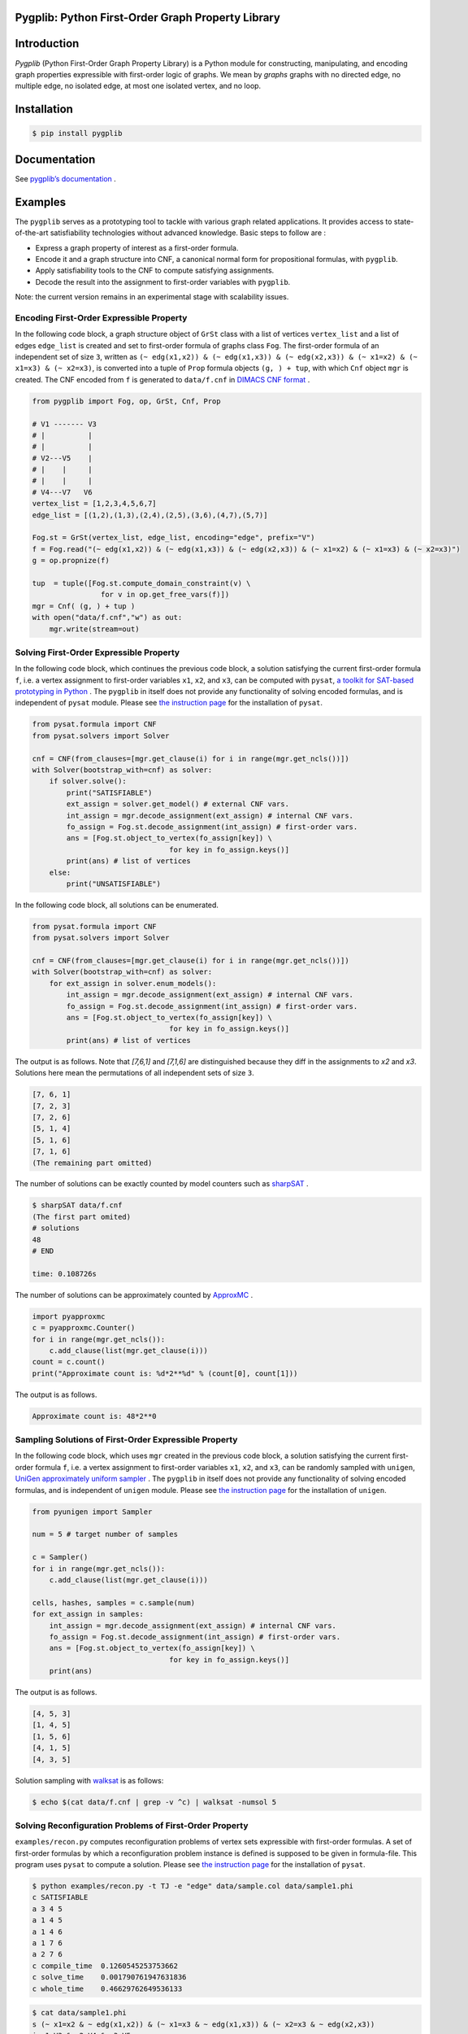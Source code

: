 Pygplib: Python First-Order Graph Property Library
==================================================

|PyPI Version| |Python Versions| |Test| |Coverage| |License| |Documentation|

Introduction
============

*Pygplib* (Python First-Order Graph Property Library) is a Python module 
for constructing, manipulating, and encoding graph properties expressible 
with first-order logic of graphs.
We mean by *graphs* graphs with no directed edge, no multiple edge, 
no isolated edge, at most one isolated vertex, and no loop.

Installation
============

.. code:: shell-session

    $ pip install pygplib

Documentation
=============

See `pygplib’s documentation <https://pygplib.readthedocs.io/en/latest/>`__ .

Examples
========

The ``pygplib`` serves as a prototyping tool to tackle with 
various graph related applications.
It provides access to state-of-the-art satisfiability technologies 
without advanced knowledge.
Basic steps to follow are :

- Express a graph property of interest as a first-order formula.
- Encode it and a graph structure into CNF, 
  a canonical normal form for propositional formulas, with  ``pygplib``.
- Apply satisfiability tools to the CNF to compute satisfying
  assignments.
- Decode the result into the assignment to first-order variables with
  ``pygplib``.

Note: the current version remains in an experimental stage with scalability issues.


Encoding First-Order Expressible Property
-----------------------------------------

In the following code block, a graph structure object of ``GrSt`` class 
with a list of vertices 
``vertex_list`` and a list of edges ``edge_list`` is created and set to 
first-order formula of graphs class ``Fog``.
The first-order formula of an independent set of size ``3``, 
written as 
``(~ edg(x1,x2)) & (~ edg(x1,x3)) & (~ edg(x2,x3)) & (~ x1=x2) & (~ x1=x3) & (~
x2=x3)``, is converted into a tuple of ``Prop`` formula objects ``(g, ) + tup``, 
with which ``Cnf`` object ``mgr`` is created.
The CNF encoded from ``f`` is generated to ``data/f.cnf`` in 
`DIMACS CNF format <http://www.satcompetition.org/2009/format-benchmarks2009.html>`__ .

.. code:: python

    from pygplib import Fog, op, GrSt, Cnf, Prop

    # V1 ------- V3
    # |          |
    # |          |
    # V2---V5    |
    # |    |     |
    # |    |     |
    # V4---V7   V6
    vertex_list = [1,2,3,4,5,6,7]
    edge_list = [(1,2),(1,3),(2,4),(2,5),(3,6),(4,7),(5,7)]

    Fog.st = GrSt(vertex_list, edge_list, encoding="edge", prefix="V")
    f = Fog.read("(~ edg(x1,x2)) & (~ edg(x1,x3)) & (~ edg(x2,x3)) & (~ x1=x2) & (~ x1=x3) & (~ x2=x3)")
    g = op.propnize(f)

    tup  = tuple([Fog.st.compute_domain_constraint(v) \
                    for v in op.get_free_vars(f)])
    mgr = Cnf( (g, ) + tup )
    with open("data/f.cnf","w") as out:
        mgr.write(stream=out)

Solving First-Order Expressible Property
----------------------------------------

In the following code block, which continues the previous code block, 
a solution satisfying the current first-order formula ``f``, i.e. a vertex assignment to first-order
variables ``x1``, ``x2``, and ``x3``, can be computed with ``pysat``, 
`a toolkit for SAT-based prototyping in Python <https://pysathq.github.io/>`__ .
The ``pygplib`` in itself does not provide any functionality of 
solving encoded formulas, and is independent of ``pysat`` module.
Please see `the instruction page <https://pysathq.github.io/installation/>`__ 
for the installation of ``pysat``.

.. code:: python

    from pysat.formula import CNF
    from pysat.solvers import Solver

    cnf = CNF(from_clauses=[mgr.get_clause(i) for i in range(mgr.get_ncls())])
    with Solver(bootstrap_with=cnf) as solver:
        if solver.solve():
            print("SATISFIABLE")
            ext_assign = solver.get_model() # external CNF vars.
            int_assign = mgr.decode_assignment(ext_assign) # internal CNF vars.
            fo_assign = Fog.st.decode_assignment(int_assign) # first-order vars.
            ans = [Fog.st.object_to_vertex(fo_assign[key]) \
                                    for key in fo_assign.keys()]
            print(ans) # list of vertices
        else:
            print("UNSATISFIABLE")

In the following code block, all solutions can be enumerated.

.. code:: python

    from pysat.formula import CNF
    from pysat.solvers import Solver

    cnf = CNF(from_clauses=[mgr.get_clause(i) for i in range(mgr.get_ncls())])
    with Solver(bootstrap_with=cnf) as solver:
        for ext_assign in solver.enum_models():
            int_assign = mgr.decode_assignment(ext_assign) # internal CNF vars.
            fo_assign = Fog.st.decode_assignment(int_assign) # first-order vars.
            ans = [Fog.st.object_to_vertex(fo_assign[key]) \
                                    for key in fo_assign.keys()]
            print(ans) # list of vertices

The output is as follows.
Note that `[7,6,1]` and `[7,1,6]` are distinguished because they diff
in the assignments to `x2` and `x3`.
Solutions here mean the permutations of all independent sets of size ``3``.


.. code:: shell-session

    [7, 6, 1]
    [7, 2, 3]
    [7, 2, 6]
    [5, 1, 4]
    [5, 1, 6]
    [7, 1, 6]
    (The remaining part omitted)

The number of solutions can be exactly counted by model counters such as `sharpSAT
<https://github.com/marcthurley/sharpSAT.git>`__ .

.. code:: shell-session

    $ sharpSAT data/f.cnf
    (The first part omited)
    # solutions 
    48
    # END
    
    time: 0.108726s

The number of solutions can be approximately counted by `ApproxMC <https://github.com/meelgroup/approxmc>`__ .

.. code:: python

    import pyapproxmc
    c = pyapproxmc.Counter()
    for i in range(mgr.get_ncls()):
        c.add_clause(list(mgr.get_clause(i)))
    count = c.count()
    print("Approximate count is: %d*2**%d" % (count[0], count[1]))

The output is as follows.

.. code:: shell-session

    Approximate count is: 48*2**0

Sampling Solutions of First-Order Expressible Property
------------------------------------------------------

In the following code block, which uses ``mgr`` created in the previous code block, 
a solution satisfying the current first-order formula ``f``, i.e. a vertex assignment to first-order
variables ``x1``, ``x2``, and ``x3``, can be randomly sampled with ``unigen``, 
`UniGen approximately uniform sampler <https://github.com/meelgroup/unigen>`__ .
The ``pygplib`` in itself does not provide any functionality of 
solving encoded formulas, and is independent of ``unigen`` module.
Please see `the instruction page <https://github.com/meelgroup/unigen>`__ 
for the installation of ``unigen``.

.. code:: python

    from pyunigen import Sampler

    num = 5 # target number of samples

    c = Sampler()
    for i in range(mgr.get_ncls()):
        c.add_clause(list(mgr.get_clause(i)))

    cells, hashes, samples = c.sample(num)
    for ext_assign in samples:
        int_assign = mgr.decode_assignment(ext_assign) # internal CNF vars.
        fo_assign = Fog.st.decode_assignment(int_assign) # first-order vars.
        ans = [Fog.st.object_to_vertex(fo_assign[key]) \
                                    for key in fo_assign.keys()]
        print(ans)

The output is as follows.

.. code:: shell-session

    [4, 5, 3]
    [1, 4, 5]
    [1, 5, 6]
    [4, 1, 5]
    [4, 3, 5]

Solution sampling with `walksat <https://gitlab.com/HenryKautz/Walksat>`__ is as follows:

.. code:: shell-session

    $ echo $(cat data/f.cnf | grep -v ^c) | walksat -numsol 5

Solving Reconfiguration Problems of First-Order Property
--------------------------------------------------------

``examples/recon.py`` computes reconfiguration problems of vertex sets
expressible with first-order formulas. A set of first-order formulas by
which a reconfiguration problem instance is defined is supposed to be
given in formula-file.
This program uses ``pysat`` to compute a solution.
Please see `the instruction page <https://pysathq.github.io/installation/>`__ 
for the installation of ``pysat``.

.. code:: shell-session

   $ python examples/recon.py -t TJ -e "edge" data/sample.col data/sample1.phi
   c SATISFIABLE
   a 3 4 5
   a 1 4 5
   a 1 4 6
   a 1 7 6
   a 2 7 6
   c compile_time  0.1260545253753662
   c solve_time    0.001790761947631836
   c whole_time    0.46629762649536133

.. code:: shell-session

   $ cat data/sample1.phi
   s (~ x1=x2 & ~ edg(x1,x2)) & (~ x1=x3 & ~ edg(x1,x3)) & (~ x2=x3 & ~ edg(x2,x3))
   i x1=V3 & x2=V4 & x3=V5
   f x1=V2 & x2=V7 & x3=V6

The lines starting with ``s``, ``i``, and ``f`` specify a property each
state must satisfy, a property of the initial state, and a property of
the final state, respectively. In stead of specifying transition
relation between states in formula-file, we specified ``-t TJ`` in the
command line, which means Token Jumping.

Note that initial/final state property is not equality relation as set.
Indeed, the assignment x1=V7, x2=V2, x3=V6 for the final state is not
satisfying. To avoid this, the following is a useful notation to
indicate set equality relation.

.. code:: shell-session

   $ cat data/sample4.phi
   s (~ x1=x2 & ~ edg(x1,x2)) & (~ x1=x3 & ~ edg(x1,x3)) & (~ x2=x3 & ~ edg(x2,x3))
   i 3 4 5
   f 2 7 6

The final state constraint ``f 2 7 6`` is equivalent to the following
formula.

::

   (x1=V2 | x1=V7 | x1=V6) & (x2=V2 | x2=V7 | x2=V6) & 
   (x3=V2 | x3=V7 | x3=V6) & (x1=V2 | x2=V2 | x3=V2) & 
   (x1=V7 | x2=V7 | x3=V7) & (x1=V6 | x2=V6 | x3=V6)

::

   usage: recon.py [-h] [-b BOUND] [-t TRANS] [-e ENCODING] arg1 arg2

   positional arguments:
     arg1                  dimacs graph file
     arg2                  formula file

   optional arguments:
     -h, --help            show this help message and exit
     -b BOUND, --bound BOUND
                           Specify maximum bound
     -t TRANS, --trans TRANS
                           Specify transition relation (TS or TJ)
     -e ENCODING, --encoding ENCODING Specify ENCODING type (edge, clique, direct)

History
=======
TBD

Citation
========

Please cite the following paper if you use ``pygplib``:

::

   Takahisa Toda, Takehiro Ito, Jun Kawahara, Takehide Soh, Akira Suzuki, Junichi Teruyama, Solving Reconfiguration Problems of First-Order Expressible Properties of Graph Vertices with Boolean Satisfiability, The 35th IEEE International Conference on Tools with Artificial Intelligence (ICTAI 2023), accepted.

License
=======

MIT License. See `LICENSE <https://github.com/toda-lab/pygplib/blob/main/LICENSE>`__ .

.. |Test| image:: https://github.com/toda-lab/pygplib/actions/workflows/test.yml/badge.svg
   :target: https://github.com/toda-lab/pygplib/actions/workflows/test.yml

.. |Coverage| image:: https://codecov.io/gh/toda-lab/pygplib/graph/badge.svg?token=WWR54JE3M1
   :target: https://codecov.io/gh/toda-lab/pygplib

.. |Python Versions| image:: https://img.shields.io/pypi/pyversions/pygplib
   :target: https://pypi.org/project/pygplib/
   :alt: PyPI - Python Versions

.. |PyPI Version| image:: https://img.shields.io/pypi/v/pygplib
   :target: https://pypi.org/project/pygplib/
   :alt: PyPI - Version

.. |License| image:: https://img.shields.io/badge/License-MIT-yellow.svg
    :target: https://opensource.org/licenses/MIT
    :alt: License

.. |Documentation| image:: https://readthedocs.org/projects/pygplib/badge/?version=latest
    :target: https://pygplib.readthedocs.io/en/latest/?badge=latest
    :alt: Documentation Status
